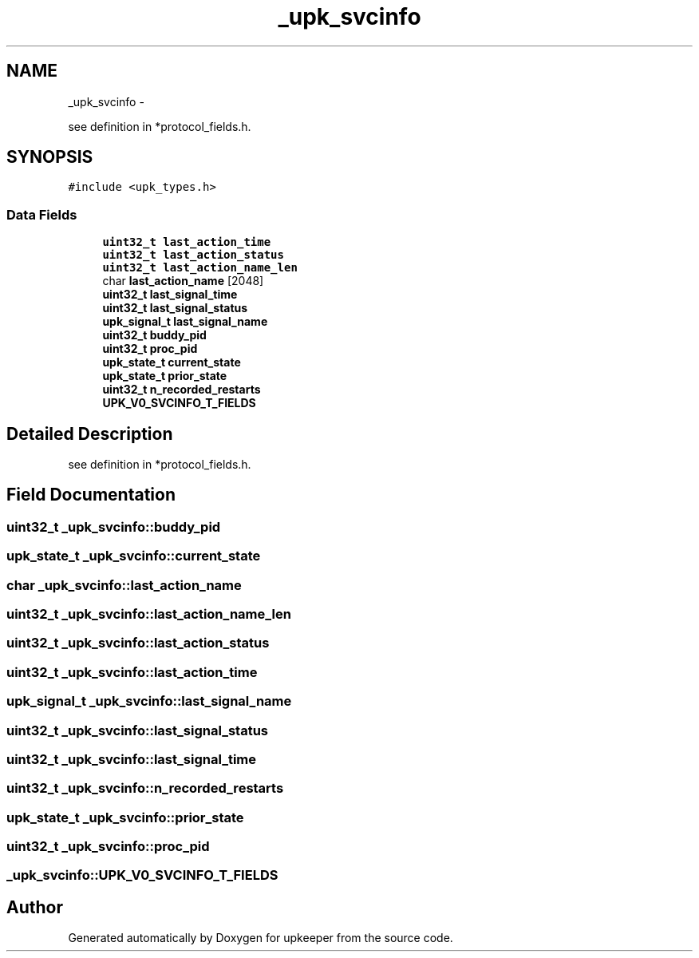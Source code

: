 .TH "_upk_svcinfo" 3 "Wed Dec 7 2011" "Version 1" "upkeeper" \" -*- nroff -*-
.ad l
.nh
.SH NAME
_upk_svcinfo \- 
.PP
see definition in *protocol_fields.h.  

.SH SYNOPSIS
.br
.PP
.PP
\fC#include <upk_types.h>\fP
.SS "Data Fields"

.in +1c
.ti -1c
.RI "\fBuint32_t\fP \fBlast_action_time\fP"
.br
.ti -1c
.RI "\fBuint32_t\fP \fBlast_action_status\fP"
.br
.ti -1c
.RI "\fBuint32_t\fP \fBlast_action_name_len\fP"
.br
.ti -1c
.RI "char \fBlast_action_name\fP [2048]"
.br
.ti -1c
.RI "\fBuint32_t\fP \fBlast_signal_time\fP"
.br
.ti -1c
.RI "\fBuint32_t\fP \fBlast_signal_status\fP"
.br
.ti -1c
.RI "\fBupk_signal_t\fP \fBlast_signal_name\fP"
.br
.ti -1c
.RI "\fBuint32_t\fP \fBbuddy_pid\fP"
.br
.ti -1c
.RI "\fBuint32_t\fP \fBproc_pid\fP"
.br
.ti -1c
.RI "\fBupk_state_t\fP \fBcurrent_state\fP"
.br
.ti -1c
.RI "\fBupk_state_t\fP \fBprior_state\fP"
.br
.ti -1c
.RI "\fBuint32_t\fP \fBn_recorded_restarts\fP"
.br
.ti -1c
.RI "\fBUPK_V0_SVCINFO_T_FIELDS\fP"
.br
.in -1c
.SH "Detailed Description"
.PP 
see definition in *protocol_fields.h. 
.SH "Field Documentation"
.PP 
.SS "\fBuint32_t\fP \fB_upk_svcinfo::buddy_pid\fP"
.SS "\fBupk_state_t\fP \fB_upk_svcinfo::current_state\fP"
.SS "char \fB_upk_svcinfo::last_action_name\fP"
.SS "\fBuint32_t\fP \fB_upk_svcinfo::last_action_name_len\fP"
.SS "\fBuint32_t\fP \fB_upk_svcinfo::last_action_status\fP"
.SS "\fBuint32_t\fP \fB_upk_svcinfo::last_action_time\fP"
.SS "\fBupk_signal_t\fP \fB_upk_svcinfo::last_signal_name\fP"
.SS "\fBuint32_t\fP \fB_upk_svcinfo::last_signal_status\fP"
.SS "\fBuint32_t\fP \fB_upk_svcinfo::last_signal_time\fP"
.SS "\fBuint32_t\fP \fB_upk_svcinfo::n_recorded_restarts\fP"
.SS "\fBupk_state_t\fP \fB_upk_svcinfo::prior_state\fP"
.SS "\fBuint32_t\fP \fB_upk_svcinfo::proc_pid\fP"
.SS "\fB_upk_svcinfo::UPK_V0_SVCINFO_T_FIELDS\fP"

.SH "Author"
.PP 
Generated automatically by Doxygen for upkeeper from the source code.

